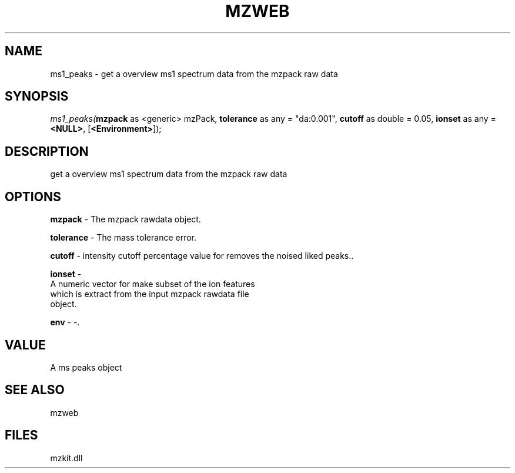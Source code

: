 .\" man page create by R# package system.
.TH MZWEB 1 2000-1月 "ms1_peaks" "ms1_peaks"
.SH NAME
ms1_peaks \- get a overview ms1 spectrum data from the mzpack raw data
.SH SYNOPSIS
\fIms1_peaks(\fBmzpack\fR as <generic> mzPack, 
\fBtolerance\fR as any = "da:0.001", 
\fBcutoff\fR as double = 0.05, 
\fBionset\fR as any = \fB<NULL>\fR, 
[\fB<Environment>\fR]);\fR
.SH DESCRIPTION
.PP
get a overview ms1 spectrum data from the mzpack raw data
.PP
.SH OPTIONS
.PP
\fBmzpack\fB \fR\- The mzpack rawdata object. 
.PP
.PP
\fBtolerance\fB \fR\- The mass tolerance error. 
.PP
.PP
\fBcutoff\fB \fR\- intensity cutoff percentage value for removes the noised liked peaks.. 
.PP
.PP
\fBionset\fB \fR\- 
 A numeric vector for make subset of the ion features 
 which is extract from the input mzpack rawdata file
 object.
. 
.PP
.PP
\fBenv\fB \fR\- -. 
.PP
.SH VALUE
.PP
A ms peaks object
.PP
.SH SEE ALSO
mzweb
.SH FILES
.PP
mzkit.dll
.PP
